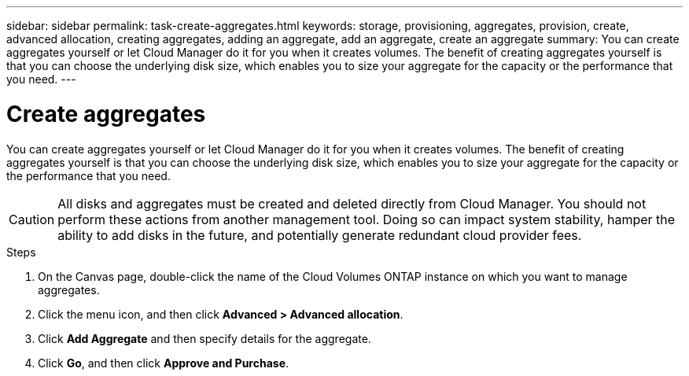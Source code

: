 ---
sidebar: sidebar
permalink: task-create-aggregates.html
keywords: storage, provisioning, aggregates, provision, create, advanced allocation, creating aggregates, adding an aggregate, add an aggregate, create an aggregate
summary: You can create aggregates yourself or let Cloud Manager do it for you when it creates volumes. The benefit of creating aggregates yourself is that you can choose the underlying disk size, which enables you to size your aggregate for the capacity or the performance that you need.
---

= Create aggregates
:hardbreaks:
:nofooter:
:icons: font
:linkattrs:
:imagesdir: ./media/

[.lead]
You can create aggregates yourself or let Cloud Manager do it for you when it creates volumes. The benefit of creating aggregates yourself is that you can choose the underlying disk size, which enables you to size your aggregate for the capacity or the performance that you need.

CAUTION: All disks and aggregates must be created and deleted directly from Cloud Manager. You should not perform these actions from another management tool. Doing so can impact system stability, hamper the ability to add disks in the future, and potentially generate redundant cloud provider fees.

.Steps

. On the Canvas page, double-click the name of the Cloud Volumes ONTAP instance on which you want to manage aggregates.

. Click the menu icon, and then click *Advanced > Advanced allocation*.

. Click *Add Aggregate* and then specify details for the aggregate.
+
[role="tabbed-block"]
====

ifdef::aws[]
.AWS
--
* If you're prompted to choose a disk type and disk size, refer to link:task-planning-your-config.html[Plan your Cloud Volumes ONTAP configuration in AWS].

* If you're prompted to enter the aggregate's capacity size, then you're creating an aggregate on a configuration that supports the Amazon EBS Elastic Volumes feature. The following screenshot shows an example of a new aggregate comprised of gp3 disks.
+
image:screenshot-aggregate-size-ev.png[A screenshot of the Aggregate Disks screen for a gp3 disk where you enter the aggregate size in TiB.]
+
link:concept-aws-elastic-volumes.html[Learn more about support for Elastic Volumes].
--
endif::aws[]

ifdef::azure[]
.Azure
--
For help with disk type and disk size, refer to link:task-planning-your-config-azure.html[Plan your Cloud Volumes ONTAP configuration in Azure].
--
endif::azure[]

ifdef::gcp[]
.Google Cloud
--
For help with disk type and disk size, refer to link:task-planning-your-config-gcp.html[Plan your Cloud Volumes ONTAP configuration in Google Cloud].
--
endif::gcp[]

====

. Click *Go*, and then click *Approve and Purchase*.
